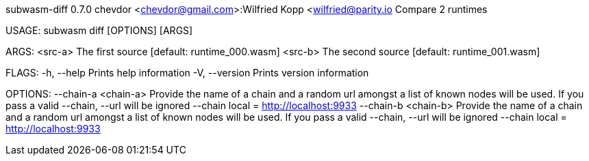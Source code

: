 subwasm-diff 0.7.0
chevdor <chevdor@gmail.com>:Wilfried Kopp <wilfried@parity.io
Compare 2 runtimes

USAGE:
    subwasm diff [OPTIONS] [ARGS]

ARGS:
    <src-a>    The first source [default: runtime_000.wasm]
    <src-b>    The second source [default: runtime_001.wasm]

FLAGS:
    -h, --help       Prints help information
    -V, --version    Prints version information

OPTIONS:
        --chain-a <chain-a>    Provide the name of a chain and a random url amongst a list of known
                               nodes will be used. If you pass a valid --chain, --url will be
                               ignored --chain local = http://localhost:9933
        --chain-b <chain-b>    Provide the name of a chain and a random url amongst a list of known
                               nodes will be used. If you pass a valid --chain, --url will be
                               ignored --chain local = http://localhost:9933
